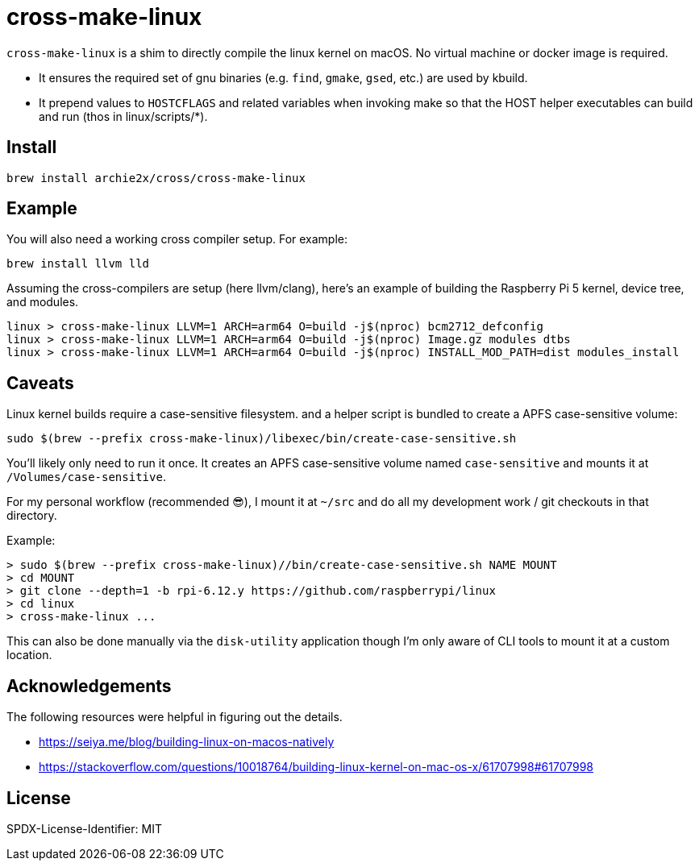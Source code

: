 = cross-make-linux
:icons: font
:source-highlighter: rouge

`cross-make-linux` is a shim to directly compile the linux kernel on macOS. No
virtual machine or docker image is required.

* It ensures the required set of gnu binaries (e.g. `find`, `gmake`, `gsed`,
  etc.) are used by kbuild.

* It prepend values to `HOSTCFLAGS` and related variables when invoking make so
  that the HOST helper executables can build and run (thos in linux/scripts/*).


== Install

[source,bash]
----
brew install archie2x/cross/cross-make-linux
----

== Example

You will also need a working cross compiler setup. For example:

[source,bash]
----
brew install llvm lld
----

Assuming the cross-compilers are setup (here llvm/clang), here's an
example of building the Raspberry Pi 5 kernel, device tree, and modules.

----
linux > cross-make-linux LLVM=1 ARCH=arm64 O=build -j$(nproc) bcm2712_defconfig
linux > cross-make-linux LLVM=1 ARCH=arm64 O=build -j$(nproc) Image.gz modules dtbs
linux > cross-make-linux LLVM=1 ARCH=arm64 O=build -j$(nproc) INSTALL_MOD_PATH=dist modules_install
----

== Caveats

Linux kernel builds require a case-sensitive filesystem. and a helper script is
bundled to create a APFS case-sensitive volume:

[source,bash]
----
sudo $(brew --prefix cross-make-linux)/libexec/bin/create-case-sensitive.sh
----

You’ll likely only need to run it once. It creates an APFS case-sensitive volume
named `case-sensitive` and mounts it at `/Volumes/case-sensitive`.

For my personal workflow (recommended 😎), I mount it at `~/src` and do all my
development work / git checkouts in that directory.

Example:
----
> sudo $(brew --prefix cross-make-linux)//bin/create-case-sensitive.sh NAME MOUNT
> cd MOUNT
> git clone --depth=1 -b rpi-6.12.y https://github.com/raspberrypi/linux
> cd linux
> cross-make-linux ...
----

This can also be done manually via the `disk-utility` application though I'm
only aware of CLI tools to mount it at a custom location.

== Acknowledgements

The following resources were helpful in figuring out the details.

* https://seiya.me/blog/building-linux-on-macos-natively
* https://stackoverflow.com/questions/10018764/building-linux-kernel-on-mac-os-x/61707998#61707998

== License

SPDX-License-Identifier: MIT
